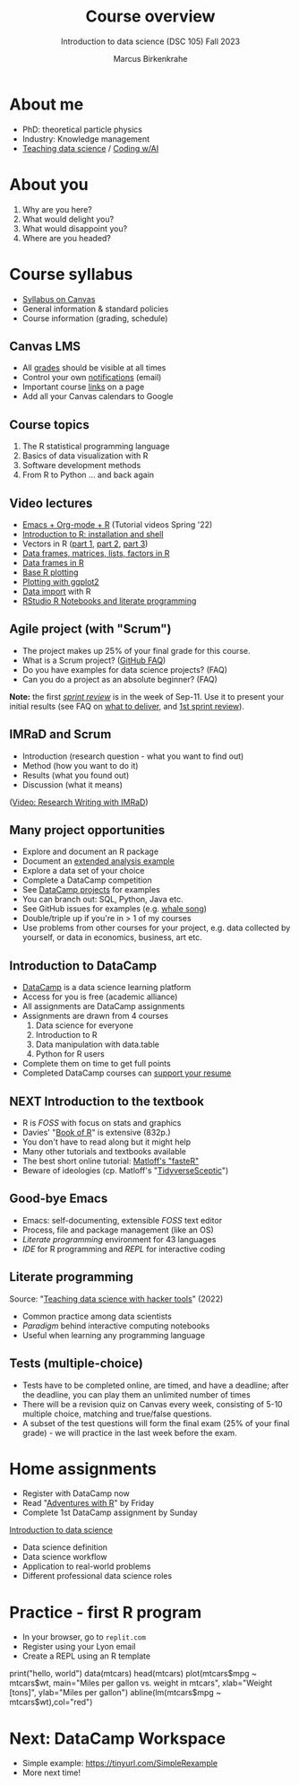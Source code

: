 :REVEAL_PROPERTIES:
#+REVEAL_ROOT: https://cdn.jsdelivr.net/npm/reveal.js
#+REVEAL_REVEAL_JS_VERSION: 4
#+REVEAL_INIT_OPTIONS: transition: 'cube'
#+REVEAL_THEME: black
:END:
#+TITLE: Course overview
#+AUTHOR: Marcus Birkenkrahe
#+SUBTITLE: Introduction to data science (DSC 105) Fall 2023
#+STARTUP: overview hideblocks indent inlineimages
#+options: toc:1 num:nil
#+attr_html: :width 600px
* About me
#+attr_html: :width 500px
[[../img/1_pferd.jpeg]]

- PhD: theoretical particle physics
- Industry: Knowledge management
- [[https://www.researchgate.net/publication/372691072_Teaching_Data_Science_with_Literate_Programming_Tools][Teaching data science]] / [[https://github.com/birkenkrahe/org/blob/master/research/SSCET_2023.org][Coding w/AI]]

* About you
#+attr_html: :width 500px
[[../img/1_universal_converter_box.png]]

1. Why are you here?
2. What would delight you?
3. What would disappoint you?
4. Where are you headed?

* Course syllabus
#+attr_html: :width 400px
[[../img/1_syllabus.png]]

- [[https://lyon.instructure.com/courses/1427/assignments/syllabus][Syllabus on Canvas]]
- General information & standard policies
- Course information (grading, schedule)

** Canvas LMS
#+attr_html: :width 500px
[[../img/1_canvas.png]]

- All [[https://lyon.instructure.com/courses/568/grades][grades]] should be visible at all times
- Control your own [[https://lyon.instructure.com/courses/568?view=notifications][notifications]] (email)
- Important course [[https://lyon.instructure.com/courses/568/pages/course-links][links]] on a page
- Add all your Canvas calendars to Google

** Course topics
#+attr_html: :width 450px
[[../img/1_topics.jpg]]

1) The R statistical programming language
2) Basics of data visualization with R
3) Software development methods
4) From R to Python ... and back again

** Video lectures
#+attr_html: :width 400px
[[../img/1_lecture.jpg]]
#+begin_notes
- [[https://www.youtube.com/playlist?list=PLwgb17bzeNygo8GU6SivwwjsQj9QabqAJ][Emacs + Org-mode + R]] (Tutorial videos Spring '22)
- [[https://www.youtube.com/playlist?list=PL6SfZh1-kWXkLa45V6JeEhNZEXvsmUR1f][Introduction to R: installation and shell]]
- Vectors in R ([[https://www.youtube.com/playlist?list=PL6SfZh1-kWXl3_YDc-8SS5EuG4h1aILHz][part 1]], [[https://www.youtube.com/playlist?list=PL6SfZh1-kWXlA2axuHdNMzhwhuEhtGtlK][part 2]], [[https://www.youtube.com/playlist?list=PL6SfZh1-kWXn0PLpr1dB8NQwkDuThwkf5][part 3]])
- [[https://www.youtube.com/playlist?list=PL6SfZh1-kWXmMY6rKe2dkUUdn41m50-n6][Data frames, matrices, lists, factors in R]]
- [[https://www.youtube.com/playlist?list=PL6SfZh1-kWXlKpHIv66nOhGAFxztXaCEd][Data frames in R]]
- [[https://www.youtube.com/playlist?list=PL6SfZh1-kWXkDVwgn2kXG13Y4SnoWDj9q][Base R plotting]]
- [[https://www.youtube.com/playlist?list=PL6SfZh1-kWXnLB9cVQQKRxtAFFDfyGw0h][Plotting with ggplot2]]
- [[https://www.youtube.com/playlist?list=PLwgb17bzeNyi9RjO0pL48am-Bk6XWol44][Data import]] with R
- [[https://www.youtube.com/playlist?list=PL6SfZh1-kWXl3RimChL59F7lKSDGA97AZ][RStudio R Notebooks and literate programming]]
#+end_notes

** Agile project (with "Scrum")
#+attr_html: :width 700px
[[../img/1_scrum.png]]

#+begin_notes
- The project makes up 25% of your final grade for this course.
- What is a Scrum project? ([[https://github.com/birkenkrahe/org/blob/master/FAQ.org][GitHub FAQ]])
- Do you have examples for data science projects? (FAQ)
- Can you do a project as an absolute beginner? (FAQ)

*Note:* the first /[[https://github.com/birkenkrahe/org/blob/master/FAQ.org#what-is-a-sprint-review][sprint review]]/ is in the week of Sep-11. Use it to
present your initial results (see FAQ on [[https://github.com/birkenkrahe/org/blob/master/FAQ.org#what-do-i-need-to-deliver-at-a-sprint-review][what to deliver]], and [[https://github.com/birkenkrahe/org/blob/master/FAQ.org#what-should-we-do-in-the-first-sprint][1st
sprint review]]).
#+end_notes

** IMRaD and Scrum
#+attr_html: :width 700px
[[../img/1_imrad.png]]
#+begin_notes
- Introduction (research question - what you want to find out)
- Method (how you want to do it)
- Results (what you found out)
- Discussion (what it means)

([[https://youtu.be/dip7UwZ3wUM][Video: Research Writing with IMRaD]])
#+end_notes

** Many project opportunities
#+attr_html: :width 400px
[[../img/1_competition.png]]

#+begin_notes
- Explore and document an R package
- Document an [[https://www.r-bloggers.com/][extended analysis example]]
- Explore a data set of your choice
- Complete a DataCamp competition
- See [[https://app.datacamp.com/learn/projects][DataCamp projects]] for examples
- You can branch out: SQL, Python, Java etc.
- See GitHub issues for examples (e.g. [[https://github.com/birkenkrahe/ds1/issues/4][whale song]])
- Double/triple up if you're in > 1 of my courses
- Use problems from other courses for your project, e.g. data
  collected by yourself, or data in economics, business, art etc.
#+end_notes

** Introduction to DataCamp
#+attr_html: :width 500px
[[../img/1_datacamp.png]]
#+begin_notes
- [[https://datacamp.com][DataCamp]] is a data science learning platform
- Access for you is free (academic alliance)
- All assignments are DataCamp assignments
- Assignments are drawn from 4 courses
  1. Data science for everyone
  2. Introduction to R
  3. Data manipulation with data.table
  4. Python for R users
- Complete them on time to get full points
- Completed DataCamp courses can [[https://www.linkedin.com/in/birkenkrahe/][support your resume]]
#+end_notes
** NEXT Introduction to the textbook
#+attr_html: :width 400px
[[../img/1_bookofR.png]]
#+begin_notes
- R is /FOSS/ with focus on stats and graphics
- Davies' "[[https://nostarch.com/bookofr][Book of R]]" is extensive (832p.)
- You don't have to read along but it might help
- Many other tutorials and textbooks available
- The best short online tutorial: [[https://github.com/matloff/fasteR][Matloff's "fasteR"]]
- Beware of ideologies (cp. Matloff's "[[http://github.com/matloff/TidyverseSkeptic][TidyverseSceptic]]")
#+end_notes
** Good-bye Emacs
#+attr_html: :width 500px
[[../img/1_emacs.png]]
#+begin_notes
- Emacs: self-documenting, extensible /FOSS/ text editor
- Process, file and package management (like an OS)
- /Literate programming/ environment for 43 languages
- /IDE/ for R programming and /REPL/ for interactive coding
#+end_notes
** Literate programming
#+attr_html: :width 700px
[[../img/1_litprog.png]]

#+begin_notes
Source: "[[https://docs.google.com/presentation/d/1wA7sb41EjV6GP3oBEFsOiYnoe29WILtLJR2sHSfr6Fs/edit?usp=sharing][Teaching data science with hacker tools]]" (2022)

- Common practice among data scientists
- /Paradigm/ behind interactive computing notebooks
- Useful when learning any programming language
#+end_notes
** Tests (multiple-choice)
#+attr_html: :width 600px
[[../img/1_entry_quiz.png]]

#+begin_notes
- Tests have to be completed online, are timed, and have a deadline;
  after the deadline, you can play them an unlimited number of times
- There will be a revision quiz on Canvas every week, consisting of
  5-10 multiple choice, matching and true/false questions.
- A subset of the test questions will form the final exam (25% of your
  final grade) - we will practice in the last week before the exam.
#+end_notes

* Home assignments
#+attr_html: :width 500px
[[../img/home.jpg]]

- Register with DataCamp now
- Read "[[https://github.com/birkenkrahe/ds105/blob/main/pub/Adventures_with_R.pdf][Adventures with R]]" by Friday
- Complete 1st DataCamp assignment by Sunday

#+begin_notes
[[https://lyon.instructure.com/courses/568/assignments/1420][Introduction to data science​]]

+ Data science definition
+ Data science workflow
+ Application to real-world problems
+ Different professional data science roles
#+end_notes

* Practice - first R program
#+attr_html: :width 700px
[[../img/replit.png]]

- In your browser, go to ~replit.com~
- Register using your Lyon email
- Create a REPL using an R template

#+begin_notes
print("hello, world")
data(mtcars)
head(mtcars)
plot(mtcars$mpg ~ mtcars$wt,
    main="Miles per gallon vs. weight in mtcars",
    xlab="Weight [tons]", ylab="Miles per gallon")
abline(lm(mtcars$mpg ~ mtcars$wt),col="red")
#+end_notes
* Next: DataCamp Workspace
#+attr_html: :width 600px
[[../img/0_workspace.png]]

- Simple example: https://tinyurl.com/SimpleRexample
- More next time!
